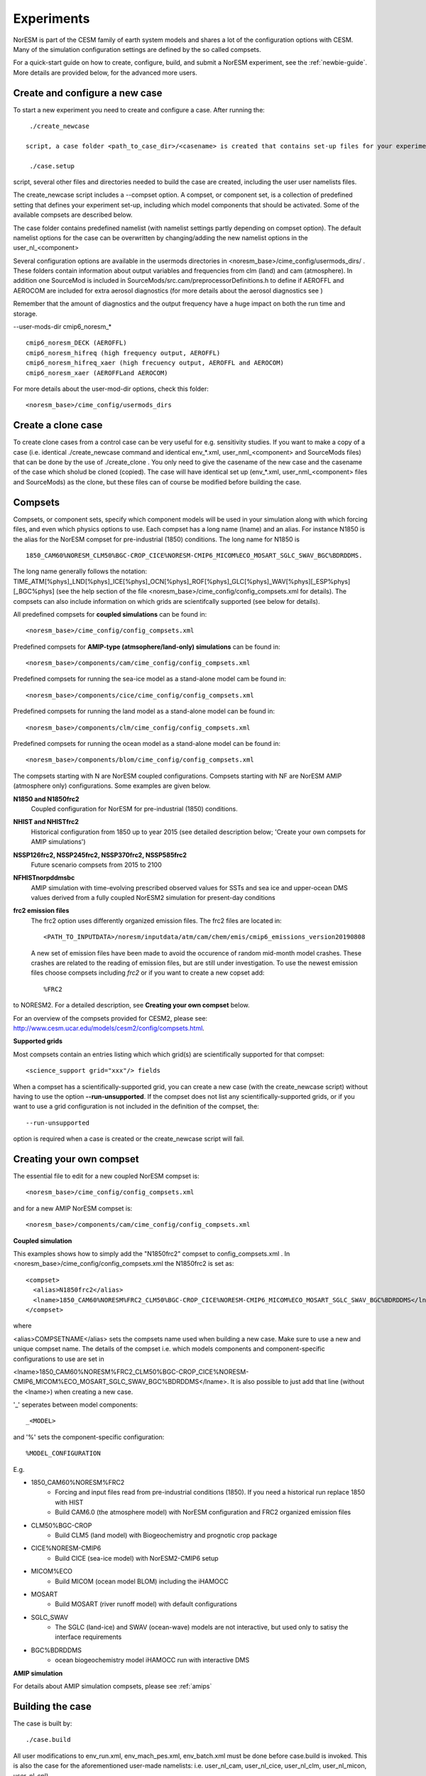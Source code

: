 .. _experiments:

Experiments
===========

NorESM is part of the CESM family of earth system models and shares a lot of the configuration options with CESM. Many of the simulation configuration settings are defined by the so called compsets.

For a quick-start guide on how to create, configure, build, and submit a NorESM experiment, see the :ref:`newbie-guide`. More details are provided below, for the advanced more users. 


Create and configure a new case
^^^^^^^^^^^^^^^

To start a new experiment you need to create and configure a case. After running the::

  ./create_newcase
  
 script, a case folder <path_to_case_dir>/<casename> is created that contains set-up files for your experiment. Then, after running the::
 
  ./case.setup
  
script, several other files and directories needed to build the case are created, including the user user namelists files.

The create_newcase script includes a --compset option. A compset, or component set, is a collection of predefined setting that defines your experiment set-up, including which model components that should be activated. Some of the available compsets are described below.

The case folder contains predefined namelist (with namelist settings partly depending on compset option). The default namelist options for the case can be overwritten by changing/adding the new namelist options in the user_nl_<component>

Several configuration options are available in the usermods directories in <noresm_base>/cime_config/usermods_dirs/  . These folders contain information about output variables and frequencies from clm (land) and cam (atmosphere). In addition one SourceMod is included in SourceMods/src.cam/preprocessorDefinitions.h to define if AEROFFL and AEROCOM are included for extra aerosol diagnostics (for more details about the aerosol diagnostics see )

Remember that the amount of diagnostics and the output frequency have a huge impact on both the run time and storage. 

--user-mods-dir cmip6_noresm_* ::

  cmip6_noresm_DECK (AEROFFL)    
  cmip6_noresm_hifreq (high frequency output, AEROFFL)    
  cmip6_noresm_hifreq_xaer (high frecuency output, AEROFFL and AEROCOM)   
  cmip6_noresm_xaer (AEROFFLand AEROCOM)    

For more details about the user-mod-dir options, check this folder::

<noresm_base>/cime_config/usermods_dirs


Create a clone case
^^^^^^^^^^^^^^^^^^^
To create clone cases from a control case can be very useful for e.g. sensitivity studies. If you want to make a copy of a case (i.e. identical ./create_newcase command and identical env_*.xml, user_nml_<component> and SourceMods files) that can be done by the use of ./create_clone . You only need to give the casename of the new case and the casename of the case which sholud be cloned (copied). The case will have identical set up (env_*.xml, user_nml_<component> files and SourceMods) as the clone, but these files can of course be modified before building the case.

Compsets
^^^^^^^^

Compsets, or component sets, specify which component models will be used in your simulation along with which forcing files, and even which physics options to use. Each compset has a long name (lname) and an alias. For instance N1850 is the alias for the NorESM compset for pre-industrial (1850) conditions. The long name for N1850 is ::
  
  1850_CAM60%NORESM_CLM50%BGC-CROP_CICE%NORESM-CMIP6_MICOM%ECO_MOSART_SGLC_SWAV_BGC%BDRDDMS. 
  
The long name generally follows the notation: TIME_ATM[%phys]_LND[%phys]_ICE[%phys]_OCN[%phys]_ROF[%phys]_GLC[%phys]_WAV[%phys][_ESP%phys][_BGC%phys] (see the help section of the file <noresm_base>/cime_config/config_compsets.xml for details). The compsets can also include information on which grids are scientifcally supported (see below for details). 

All predefined compsets for **coupled simulations** can be found in::

  <noresm_base>/cime_config/config_compsets.xml

Predefined compsets for **AMIP-type (atmsophere/land-only) simulations** can be found in::  

  <noresm_base>/components/cam/cime_config/config_compsets.xml
  
Predefined compsets for running the sea-ice model as a stand-alone model cam be found in::

  <noresm_base>/components/cice/cime_config/config_compsets.xml

Predefined compsets for running the land model as a stand-alone model can be found in::

  <noresm_base>/components/clm/cime_config/config_compsets.xml
  
Predefined compsets for running the ocean model as a stand-alone model can be found in::

  <noresm_base>/components/blom/cime_config/config_compsets.xml
  

The compsets starting with N are NorESM coupled configurations. Compsets starting with NF are NorESM AMIP (atmosphere only) configurations. Some examples are given below.

**N1850 and N1850frc2**  
  Coupled configuration for NorESM for pre-industrial (1850) conditions.

**NHIST and NHISTfrc2**
  Historical configuration from 1850 up to year 2015 (see detailed description below; 'Create your own compsets for AMIP simulations')

**NSSP126frc2, NSSP245frc2, NSSP370frc2, NSSP585frc2**  
  Future scenario compsets from 2015 to 2100
  
**NFHISTnorpddmsbc**  
  AMIP simulation with time-evolving prescribed observed values for SSTs and sea ice and upper-ocean DMS values derived from a fully coupled NorESM2 simulation for present-day conditions
  
**frc2 emission files**
  The frc2 option uses differently organized emission files. The frc2 files are located in::
  
  <PATH_TO_INPUTDATA>/noresm/inputdata/atm/cam/chem/emis/cmip6_emissions_version20190808
  
  A new set of emission files have been made to avoid the occurence of random mid-month model crashes. These crashes are related to the reading of emission files, but are still under investigation. To use the newest emission files choose compsets including *frc2* or if you  want to create a new copset add::

  %FRC2
 
to NORESM2. For a detailed description, see **Creating your own compset** below.

For an overview of the compsets provided for CESM2, please see: http://www.cesm.ucar.edu/models/cesm2/config/compsets.html.


**Supported grids**

Most compsets contain an entries listing which which grid(s) are scientifically supported for that compset::

<science_support grid="xxx"/> fields

When a compset has a scientifically-supported grid, you can create a new case (with the create_newcase script) without having to use the option **--run-unsupported**. If the compset does not list any scientifically-supported grids, or if you want to use a grid configuration is not included in the definition of the compset, the::

  --run-unsupported

option is required when a case is created or the create_newcase script will fail.


Creating your own compset
^^^^^^^^^^^^^^^^^^^^^^^^^
The essential file to edit for a new coupled NorESM compset is:: 

  <noresm_base>/cime_config/config_compsets.xml
  
and for a new AMIP NorESM compset is:: 

  <noresm_base>/components/cam/cime_config/config_compsets.xml
  
  
**Coupled simulation** 

This examples shows how to simply add the "N1850frc2" compset to config_compsets.xml . In <noresm_base>/cime_config/config_compsets.xml the N1850frc2 is set as::

  <compset>
    <alias>N1850frc2</alias>
    <lname>1850_CAM60%NORESM%FRC2_CLM50%BGC-CROP_CICE%NORESM-CMIP6_MICOM%ECO_MOSART_SGLC_SWAV_BGC%BDRDDMS</lname>
  </compset>
 
where 

<alias>COMPSETNAME</alias> 
sets the compsets name used when building a new case. Make sure to use a new and unique compset name. The details of the compset i.e. which models components and component-specific configurations to use are set in 

<lname>1850_CAM60%NORESM%FRC2_CLM50%BGC-CROP_CICE%NORESM-CMIP6_MICOM%ECO_MOSART_SGLC_SWAV_BGC%BDRDDMS</lname>. It is also possible to just add that line (without the <lname>) when creating a new case. 

'_' seperates between model components::

_<MODEL>
  
and '%' sets the component-specific configuration::

%MODEL_CONFIGURATION

E.g. 

- 1850_CAM60%NORESM%FRC2
   - Forcing and input files read from pre-industrial conditions (1850). If you need a historical run replace 1850 with HIST
   - Build CAM6.0 (the atmosphere model) with NorESM configuration and FRC2 organized emission files
- CLM50%BGC-CROP
   - Build CLM5 (land model) with Biogeochemistry and prognotic crop package 
- CICE%NORESM-CMIP6
   - Build CICE (sea-ice model) with NorESM2-CMIP6 setup 
- MICOM%ECO
   - Build MICOM (ocean model BLOM) including the iHAMOCC
- MOSART
   - Build MOSART (river runoff model) with default configurations
- SGLC_SWAV
   - The SGLC (land-ice) and SWAV (ocean-wave) models are not interactive, but used only to satisy the interface requirements 
- BGC%BDRDDMS
   - ocean biogeochemistry model iHAMOCC run with interactive DMS


**AMIP simulation**

For details about AMIP simulation compsets, please see :ref:`amips`




Building the case
^^^^^^^^^^^^^^^^^^
The case is built by:

::

  ./case.build

::

All user modifications to env_run.xml, env_mach_pes.xml, env_batch.xml must be done before case.build is invoked. This is also the case for the aforementioned user-made namelists: i.e. user_nl_cam, user_nl_cice, user_nl_clm, user_nl_micon, user_nl_cpl). 


If you want to ensure your case is ready for submission, you can run:

::
  
  ./check_case
  
::

which will:

- Ensure that all of the env xml files are in sync with the locked files
- Create namelists (thus verifying that there will be no problems with namelist generation)
- Ensure that the build is complete

Running this is completely optional: these checks will be done
automatically when running case.submit. However, you can run this if you
want to perform these checks without actually submitting the case.

As a last step, remember to copy restart files to run directory if you are running a branch run or a hybrid run 


Submitting the case
^^^^^^^^^^^^^^^^^^^
The case is submitted by:

::

  ./case.submit

::



Resolution
''''''''''

Model resolution is set when the case is created. Below some common resolutions are listed. A complete list of model grids can be found here:::
  
  <noresm_base>/cime/config/cesm/config_grids.xml

Atmospheric grids
^^^^^^^^^^^^^^^^^


| f19_f19 - atm lnd 1.9x2.5  
| f09_f09 - atm lnd 0.9x1.25  
| f09_f09_mg17

Ocean grids
^^^^^^^^^^^
Which ocean grid is recommended?

| tnx1v1 tripole v1 1-deg grid  
| tnx1v3 tripole v3 1-deg grid  
| tn14(?)tripole v4 1-deg grid  tripole ocean grid  
| tnx2v1 tripole v1 2-deg grid  
| tx1v1 tripole v1 1-deg grid: testing proxy for high-res tripole ocean grids- do not use for scientific experiments  

Coupled
^^^^^^^
| f09_tn11   - atm lnd 0.9x1.25, ocnice tnx1v1
| f09_tn13   - atm lnd 0.9x1.25, ocnice tnx1v3
| f09_tn14   - atm lnd 0.9x1.25, ocnice tnx1v4  [CMIP6 grid]
| f09_tn0251 - atm lnd 0.9x1.25, ocnice tnx0.25v1
| f09_tn0253 - atm lnd 0.9x1.25, ocnice tnx0.25v3
| f19_tn11   - atm lnd 1.9x2.5, ocnice tnx1v1
| f19_tn13   - atm lnd 1.9x2.5, ocnice tnx1v3
| f19_tn14   - atm lnd 1.9x2.5, ocnice tnx1v4  [CMIP6 grid]

Simulation period
''''''''''''''''''''''''''

Some compsets only go with certain time periods?

Forcing
''''''''''''''''
Please see :ref:`input`

Choosing output
'''''''''''''''
please see :ref:`output`

Setting up a nudged simulation
''''''''''''''''''''''''''''''

please see :ref:`nudged_simulations`


Setting up a hybrid simulation
''''''''''''''''''''''''''''''

Step by step guide for hybrid simulation/restart.

When the case is created and compiled, edit ``env_run.xml``. Below is an example for restart with CMIP6 historical initial conditions::



    <entry id="RUN_TYPE" value="hybrid">
    <entry id="RUN_REFDIR" value="path/to/restars">                  # path to restarts
    <entry id="RUN_REFCASE" value="NHISTfrc2_f09_tn14_20191025">     # experiment name for restart files
    <entry id="RUN_REFDATE" value="2015-01-01">                      # date of restart files
    <entry id="RUN_STARTDATE" value="2015-01-01">                    # date in simulation
    <entry id="GET_REFCASE" value="TRUE">                            # get refcase from outside rundir

If it is not possible to link directly to restarts, copy the restart files and rpointer files to the run directory. Below is example changes to ``env_run.xml``::


    <entry id="RUN_TYPE" value="hybrid">
    <entry id="RUN_REFCASE" value="NHISTfrc2_f09_tn14_20191025">     # Experiment name for restart files
    <entry id="RUN_REFDATE" value="2015-01-01">                      # date of restart files
    <entry id="RUN_STARTDATE" value="2015-01-01">                    # date in simulation
    <entry id="GET_REFCASE" value="FALSE">                           # get refcase from outside rundir
